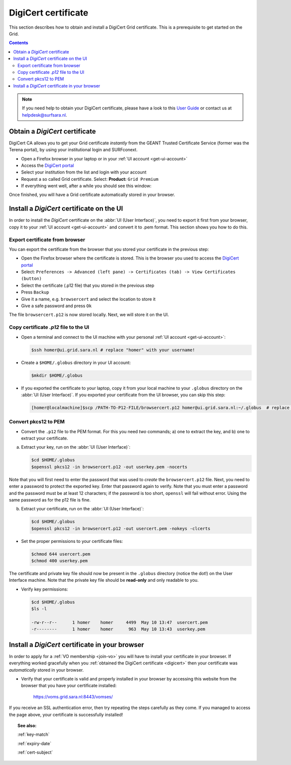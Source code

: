 .. _digicert:

********************
DigiCert certificate
********************

This section describes how to obtain and install a DigiCert Grid certificate. This is a prerequisite to get started on the Grid.

.. contents:: 
    :depth: 4

.. note::  If you need help to obtain your DigiCert certificate, please have a look to this `User Guide`_  or contact us at helpdesk@surfsara.nl.  


===============================
Obtain a *DigiCert* certificate
===============================

DigiCert CA allows you to get your Grid certificate *instantly* from the GEANT Trusted Certificate Service (former was the Terena portal), by using your institutional login and SURFconext. 

* Open a Firefox browser in your laptop or in your :ref:`UI account <get-ui-account>`
* Access the `DigiCert portal`_
* Select your institution from the list and login with your account
* Request a so called Grid certificate. Select: **Product:** ``Grid Premium``
* If everything went well, after a while you should see this window:

.. image:: /Images/digicert_install_cert.png
	:align: center

Once finished, you will have a Grid certificate automatically stored in your browser.


.. _digicert_ui_install:

==========================================
Install a *DigiCert* certificate on the UI
==========================================

In order to install the *DigiCert* certificate on the :abbr:`UI (User Interface)`, you need to export it first from your browser, copy it to your :ref:`UI account <get-ui-account>` and convert it to .pem format. This section shows you how to do this.

Export certificate from browser
===============================

You can export the certificate from the browser that you stored your certificate in the previous step:

* Open the Firefox browser where the certificate is stored. This is the browser you used to access the `DigiCert portal`_
* Select: ``Preferences -> Advanced (left pane) -> Certificates (tab) -> View Certificates (button)``
* Select the certificate (.p12 file) that you stored in the previous step
* Press ``Backup``
* Give it a name, e.g. ``browsercert`` and select the location to store it
* Give a safe password and press ``Ok``
  
The file ``browsercert.p12`` is now stored locally. Next, we will store it on the UI.

Copy certificate *.p12* file to the UI
======================================

* Open a terminal and connect to the UI machine with your personal :ref:`UI account <get-ui-account>`:

  .. code-block:: console

     $ssh homer@ui.grid.sara.nl # replace "homer" with your username!

* Create a ``$HOME/.globus`` directory in your UI account:


  .. code-block:: console

     $mkdir $HOME/.globus

* If you exported the certificate to your laptop, copy it from your local machine to your ``.globus`` directory on the :abbr:`UI (User Interface)`. If you exported your certificate from the UI browser, you can skip this step: 

  .. code-block:: console

     [homer@localmachine]$scp /PATH-TO-P12-FILE/browsercert.p12 homer@ui.grid.sara.nl:~/.globus  # replace "homer" with your username!


Convert pkcs12 to PEM
=====================
    
* Convert the ``.p12`` file to the PEM format. For this you need *two* commands; a) one to extract the key, and b) one to extract your certificate.

a) Extract your key, run on the :abbr:`UI (User Interface)`:

   .. code-block:: console

      $cd $HOME/.globus   
      $openssl pkcs12 -in browsercert.p12 -out userkey.pem -nocerts

Note that you will first need to enter the password that was used to *create* the ``browsercert.p12`` file. Next, you need to enter a password to protect the exported key. Enter that password again to verify. Note that you must enter a password and the password must be at least 12 characters; if the password is too short, ``openssl`` will fail without error. Using the same password as for the p12 file is fine.

b) Extract your certificate, run on the :abbr:`UI (User Interface)`:

   .. code-block:: console

      $cd $HOME/.globus 
      $openssl pkcs12 -in browsercert.p12 -out usercert.pem -nokeys -clcerts


* Set the proper permissions to your certificate files:

  .. code-block:: console

     $chmod 644 usercert.pem
     $chmod 400 userkey.pem
	
The certificate and private key file should now be present in the ``.globus`` directory (notice the dot!) on the User Interface machine. Note that the private key file should be **read-only** and only readable to you.

* Verify key permissions:

  .. code-block:: console

     $cd $HOME/.globus
     $ls -l

     -rw-r--r--      1 homer    homer     4499  May 10 13:47  usercert.pem
     -r--------      1 homer    homer      963  May 10 13:43  userkey.pem


.. _digicert_browser_install:

================================================
Install a *DigiCert* certificate in your browser
================================================
In order to apply for a :ref:`VO membership <join-vo>` you will have to install your certificate in your browser. If everything worked gracefully when you :ref:`obtained the DigiCert certificate <digicert>` then your certificate was *automatically* stored in your browser.

* Verify that your certificate is valid and properly installed in your browser by accessing this website from the browser that you have your certificate installed: 

	https://voms.grid.sara.nl:8443/vomses/

If you receive an SSL authentication error, then try repeating the steps carefully as they come. If you managed to access the page above, your certificate is successfully installed!
	
.. topic:: See also:
	
    :ref:`key-match`	

    :ref:`expiry-date` 	

    :ref:`cert-subject`


.. Links:

.. _`User Guide`: https://ca.dutchgrid.nl/tcs/TCS2015help.pdf
.. _`DigiCert portal`: https://digicert.com/sso
